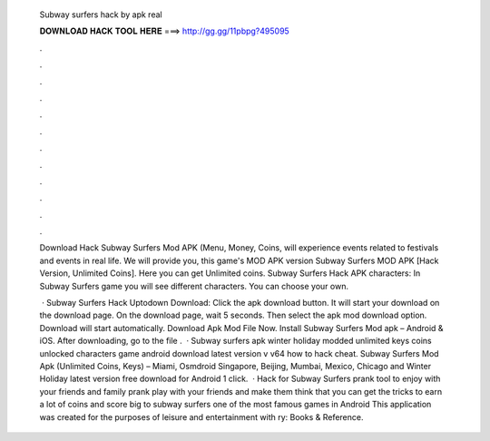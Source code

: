   Subway surfers hack by apk real
  
  
  
  𝐃𝐎𝐖𝐍𝐋𝐎𝐀𝐃 𝐇𝐀𝐂𝐊 𝐓𝐎𝐎𝐋 𝐇𝐄𝐑𝐄 ===> http://gg.gg/11pbpg?495095
  
  
  
  .
  
  
  
  .
  
  
  
  .
  
  
  
  .
  
  
  
  .
  
  
  
  .
  
  
  
  .
  
  
  
  .
  
  
  
  .
  
  
  
  .
  
  
  
  .
  
  
  
  .
  
  Download Hack Subway Surfers Mod APK (Menu, Money, Coins, will experience events related to festivals and events in real life. We will provide you, this game's MOD APK version Subway Surfers MOD APK [Hack Version, Unlimited Coins]. Here you can get Unlimited coins. Subway Surfers Hack APK characters: In Subway Surfers game you will see different characters. You can choose your own.
  
   · Subway Surfers Hack Uptodown Download: Click the apk download button. It will start your download on the download page. On the download page, wait 5 seconds. Then select the apk mod download option. Download will start automatically. Download Apk Mod File Now. Install Subway Surfers Mod apk – Android & iOS. After downloading, go to the file .  · Subway surfers apk winter holiday modded unlimited keys coins unlocked characters game android download latest version v v64 how to hack cheat. Subway Surfers Mod Apk (Unlimited Coins, Keys) – Miami, Osmdroid Singapore, Beijing, Mumbai, Mexico, Chicago and Winter Holiday latest version free download for Android 1 click.  · Hack for Subway Surfers prank tool to enjoy with your friends and family prank play with your friends and make them think that you can get the tricks to earn a lot of coins and score big to subway surfers one of the most famous games in Android This application was created for the purposes of leisure and entertainment with ry: Books & Reference.
